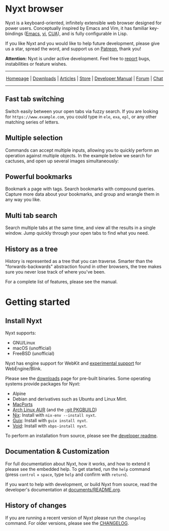 #+html: <img src="https://nyxt.atlas.engineer/static/image/nyxt_256x256.png" align="right"/>

* Nyxt browser

Nyxt is a keyboard-oriented, infinitely extensible web browser designed
for power users.  Conceptually inspired by Emacs and Vim, it has
familiar key-bindings ([[https://en.wikipedia.org/wiki/Emacs][Emacs]], [[https://en.wikipedia.org/wiki/Vim_(text_editor)][vi]], [[https://en.wikipedia.org/wiki/IBM_Common_User_Access][CUA]]), and is fully configurable in
Lisp.

If you like Nyxt and you would like to help future development, please
give us a star, spread the word, and support us on [[https://www.patreon.com/nyxt][Patreon]], thank you!

*Attention:* Nyxt is under active development.  Feel free to [[https://github.com/atlas-engineer/nyxt/issues][report]]
bugs, instabilities or feature wishes.

-----

#+html: <div align="center"> <a href="http://nyxt.atlas.engineer/">Homepage</a> | <a href="https://nyxt.atlas.engineer/download">Downloads</a> | <a href="https://nyxt.atlas.engineer/articles">Articles</a> | <a href="https://store.nyxt.atlas.engineer/">Store</a> | <a href="https://github.com/atlas-engineer/nyxt/blob/master/documents/README.org">Developer Manual</a> | <a href="https://discourse.atlas.engineer/">Forum</a> | <a href="https://kiwiirc.com/nextclient/irc.libera.chat/nyxt">Chat</a> </div>

-----

** Fast tab switching

Switch easily between your open tabs via fuzzy search.  If you are
looking for ~https://www.example.com~, you could type in ~ele~, ~exa~,
~epl~, or any other matching series of letters.

#+html: <img src="https://nyxt.atlas.engineer/static/image/switch-buffer.png?" align="center"/>

** Multiple selection

Commands can accept multiple inputs, allowing you to quickly perform an
operation against multiple objects.  In the example below we search for
cactuses, and open up several images simultaneously:

#+html: <img src="https://nyxt.atlas.engineer/static/image/multi-select.png?" align="center"/>

** Powerful bookmarks

Bookmark a page with tags.  Search bookmarks with compound queries.
Capture more data about your bookmarks, and group and wrangle them in
any way you like.

#+html: <img src="https://nyxt.atlas.engineer/static/image/bookmark.png?" align="center"/>

** Multi tab search

Search multiple tabs at the same time, and view all the results in a
single window.  Jump quickly through your open tabs to find what you
need.

#+html: <img src="https://nyxt.atlas.engineer/static/image/multi-search.png?" align="center"/>

** History as a tree

History is represented as a tree that you can traverse.  Smarter than
the "forwards-backwards" abstraction found in other browsers, the tree
makes sure you never lose track of where you've been.

#+html: <img src="https://nyxt.atlas.engineer/static/image/history.png?" align="center"/>

For a complete list of features, please see the manual.

* Getting started
** Install Nyxt

Nyxt supports:

- GNU/Linux
- macOS (unofficial)
- FreeBSD (unofficial)

Nyxt has engine support for WebKit and _experimental support_ for
WebEngine/Blink.

Please see the [[https://nyxt.atlas.engineer/download][downloads]] page for pre-built binaries.  Some operating
systems provide packages for Nyxt:

- Alpine
- Debian and derivatives such as Ubuntu and Linux Mint.
- [[https://source.atlas.engineer/view/repository/macports-port][MacPorts]]
- [[https://aur.archlinux.org/packages/nyxt][Arch Linux AUR]] (and the [[https://aur.archlinux.org/packages/nyxt-browser-git/][-git PKGBUILD]])
- [[https://nixos.org/nix/][Nix]]: Install with =nix-env --install nyxt=.
- [[https://guix.gnu.org][Guix]]: Install with =guix install nyxt=.
- [[https://voidlinux.org/][Void]]: Install with =xbps-install nyxt=.

To perform an installation from source, please see the [[file:documents/README.org][developer readme]].

** Documentation & Customization

For full documentation about Nyxt, how it works, and how to extend it
please see the embedded help.  To get started, run the =help= command
(press =control= + =space=, type =help= and confirm with =return=).

If you want to help with development, or build Nyxt from source, read
the developer's documentation at [[file:documents/README.org][documents/README.org]].

** History of changes

If you are running a recent version of Nyxt please run the =changelog=
command. For older versions, please see the [[file:documents/CHANGELOG.org][CHANGELOG]].

# Local Variables:
# fill-column: 72
# End:
